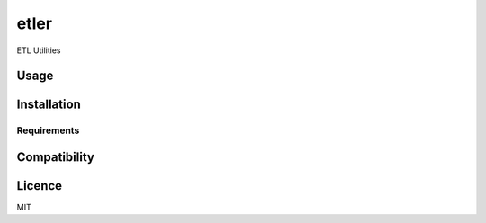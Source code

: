 etler
=====

.. image:: https://img.shields.io/pypi/v/etler.svg
    :target: https://pypi.python.org/pypi/etler
    :alt: Latest PyPI version

.. image:: https://travis-ci.org/sdll/etler.png
   :target: https://travis-ci.org/sdll/etler
   :alt: Latest Travis CI build status

ETL Utilities

Usage
-----

Installation
------------

Requirements
^^^^^^^^^^^^

Compatibility
-------------

Licence
-------

MIT
